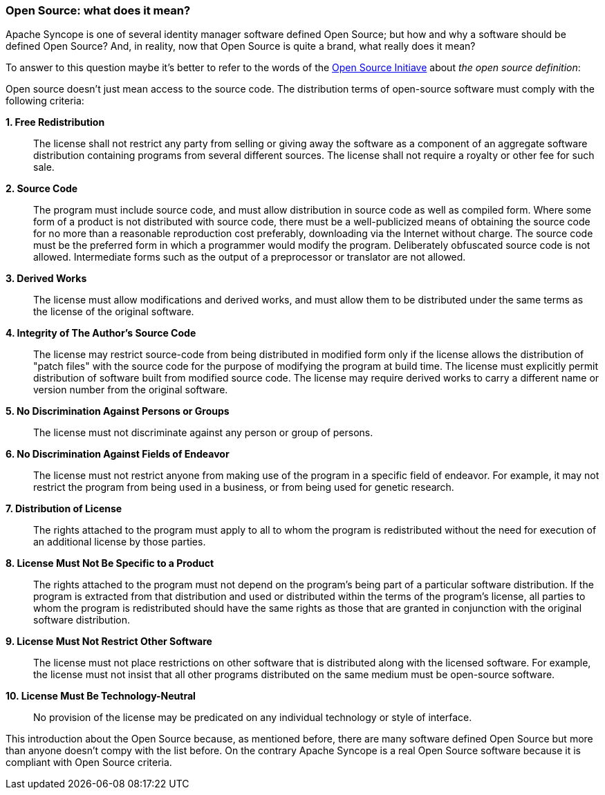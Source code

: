 //
// Licensed to the Apache Software Foundation (ASF) under one
// or more contributor license agreements.  See the NOTICE file
// distributed with this work for additional information
// regarding copyright ownership.  The ASF licenses this file
// to you under the Apache License, Version 2.0 (the
// "License"); you may not use this file except in compliance
// with the License.  You may obtain a copy of the License at
//
//   http://www.apache.org/licenses/LICENSE-2.0
//
// Unless required by applicable law or agreed to in writing,
// software distributed under the License is distributed on an
// "AS IS" BASIS, WITHOUT WARRANTIES OR CONDITIONS OF ANY
// KIND, either express or implied.  See the License for the
// specific language governing permissions and limitations
// under the License.
//
=== *Open Source*: what does it mean?
Apache Syncope is one of several identity manager software defined Open Source; but how and why a software
should be defined Open Source? And, in reality, now that Open Source is quite a brand, what really does it mean?

To answer to this question maybe it's better to refer to the words of the https://opensource.org[Open Source Initiave]
about _the open source definition_:

Open source doesn't just mean access to the source code. The distribution terms of open-source software must 
comply with the following criteria:

*1. Free Redistribution*::
The license shall not restrict any party from selling or giving away the software as a component of an aggregate 
software distribution containing programs from several different sources. The license shall not require a royalty 
or other fee for such sale.
*2. Source Code*::
The program must include source code, and must allow distribution in source code as well as compiled form. Where 
some form of a product is not distributed with source code, there must be a well-publicized means of obtaining the 
source code for no more than a reasonable reproduction cost preferably, downloading via the Internet without charge. 
The source code must be the preferred form in which a programmer would modify the program. Deliberately obfuscated 
source code is not allowed. Intermediate forms such as the output of a preprocessor or translator are not allowed.
*3. Derived Works*::
The license must allow modifications and derived works, and must allow them to be distributed under the 
same terms as the license of the original software.
*4. Integrity of The Author's Source Code*::
The license may restrict source-code from being distributed in modified form only if the license allows the 
distribution of "patch files" with the source code for the purpose of modifying the program at build time. 
The license must explicitly permit distribution of software built from modified source code. The license may require 
derived works to carry a different name or version number from the original software.
*5. No Discrimination Against Persons or Groups*::
The license must not discriminate against any person or group of persons.
*6. No Discrimination Against Fields of Endeavor*::
The license must not restrict anyone from making use of the program in a specific field of endeavor. 
For example, it may not restrict the program from being used in a business, or from being used for genetic research.
*7. Distribution of License*::
The rights attached to the program must apply to all to whom the program is redistributed without the need for 
execution of an additional license by those parties.
*8. License Must Not Be Specific to a Product*::
The rights attached to the program must not depend on the program's being part of a particular software distribution. 
If the program is extracted from that distribution and used or distributed within the terms of the program's license, 
all parties to whom the program is redistributed should have the same rights as those that are granted in conjunction 
with the original software distribution.
*9. License Must Not Restrict Other Software*::
The license must not place restrictions on other software that is distributed along with the licensed software. 
For example, the license must not insist that all other programs distributed on the same medium must be open-source 
software.
*10. License Must Be Technology-Neutral*::
No provision of the license may be predicated on any individual technology or style of interface.

This introduction about the Open Source because, as mentioned before, there are many software defined Open Source but
more than anyone doesn't compy with the list before. On the contrary Apache Syncope is a real Open Source software
because it is compliant with Open Source criteria.